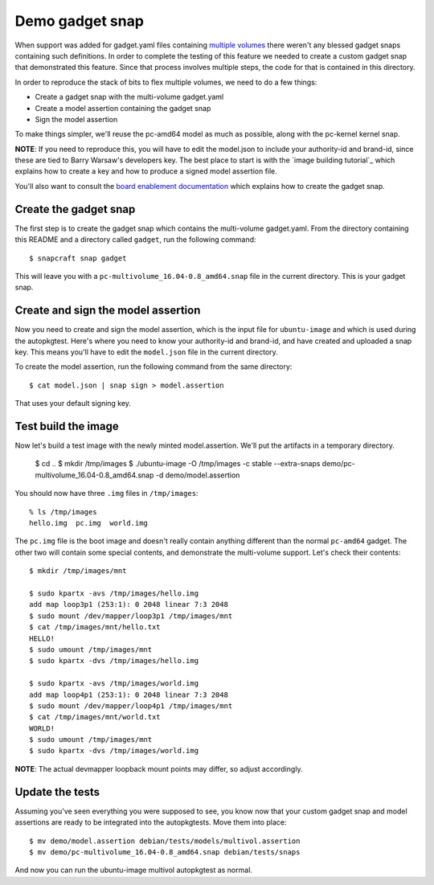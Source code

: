 ==================
 Demo gadget snap
==================

When support was added for gadget.yaml files containing `multiple volumes`_
there weren't any blessed gadget snaps containing such definitions.  In order
to complete the testing of this feature we needed to create a custom gadget
snap that demonstrated this feature.   Since that process involves multiple
steps, the code for that is contained in this directory.

In order to reproduce the stack of bits to flex multiple volumes, we need to
do a few things:

* Create a gadget snap with the multi-volume gadget.yaml
* Create a model assertion containing the gadget snap
* Sign the model assertion

To make things simpler, we'll reuse the pc-amd64 model as much as possible,
along with the pc-kernel kernel snap.

**NOTE**: If you need to reproduce this, you will have to edit the model.json
to include your authority-id and brand-id, since these are tied to Barry
Warsaw's developers key.  The best place to start is with the `image building
tutorial`_ which explains how to create a key and how to produce a signed
model assertion file.

You'll also want to consult the `board enablement documentation`_ which
explains how to create the gadget snap.


Create the gadget snap
======================

The first step is to create the gadget snap which contains the multi-volume
gadget.yaml.  From the directory containing this README and a directory called
``gadget``, run the following command::

    $ snapcraft snap gadget

This will leave you with a ``pc-multivolume_16.04-0.8_amd64.snap`` file in the
current directory.  This is your gadget snap.


Create and sign the model assertion
===================================

Now you need to create and sign the model assertion, which is the input file
for ``ubuntu-image`` and which is used during the autopkgtest.  Here's where
you need to know your authority-id and brand-id, and have created and uploaded
a snap key.  This means you'll have to edit the ``model.json`` file in the
current directory.

To create the model assertion, run the following command from the same
directory::

    $ cat model.json | snap sign > model.assertion

That uses your default signing key.


Test build the image
====================

Now let's build a test image with the newly minted model.assertion.  We'll put
the artifacts in a temporary directory.

    $ cd ..
    $ mkdir /tmp/images
    $ ./ubuntu-image -O /tmp/images -c stable --extra-snaps demo/pc-multivolume_16.04-0.8_amd64.snap -d demo/model.assertion

You should now have three ``.img`` files in ``/tmp/images``::

    % ls /tmp/images
    hello.img  pc.img  world.img

The ``pc.img`` file is the boot image and doesn't really contain anything
different than the normal ``pc-amd64`` gadget.  The other two will contain
some special contents, and demonstrate the multi-volume support.  Let's check
their contents::

    $ mkdir /tmp/images/mnt

    $ sudo kpartx -avs /tmp/images/hello.img
    add map loop3p1 (253:1): 0 2048 linear 7:3 2048
    $ sudo mount /dev/mapper/loop3p1 /tmp/images/mnt
    $ cat /tmp/images/mnt/hello.txt
    HELLO!
    $ sudo umount /tmp/images/mnt
    $ sudo kpartx -dvs /tmp/images/hello.img

    $ sudo kpartx -avs /tmp/images/world.img
    add map loop4p1 (253:1): 0 2048 linear 7:3 2048
    $ sudo mount /dev/mapper/loop4p1 /tmp/images/mnt
    $ cat /tmp/images/mnt/world.txt
    WORLD!
    $ sudo umount /tmp/images/mnt
    $ sudo kpartx -dvs /tmp/images/world.img


**NOTE**: The actual devmapper loopback mount points may differ, so adjust
accordingly.


Update the tests
================

Assuming you've seen everything you were supposed to see, you know now that
your custom gadget snap and model assertions are ready to be integrated into
the autopkgtests.  Move them into place::

    $ mv demo/model.assertion debian/tests/models/multivol.assertion
    $ mv demo/pc-multivolume_16.04-0.8_amd64.snap debian/tests/snaps

And now you can run the ubuntu-image multivol autopkgtest as normal.


.. _`multiple volumes`: https://bugs.launchpad.net/ubuntu-image/+bug/1641727
.. _`image building tutorial: https://tutorials.ubuntu.com/tutorial/create-your-own-core-image#0
.. _`board enablement documentation`: https://docs.ubuntu.com/core/en/guides/build-device/board-enablement#the-gadget-snap
